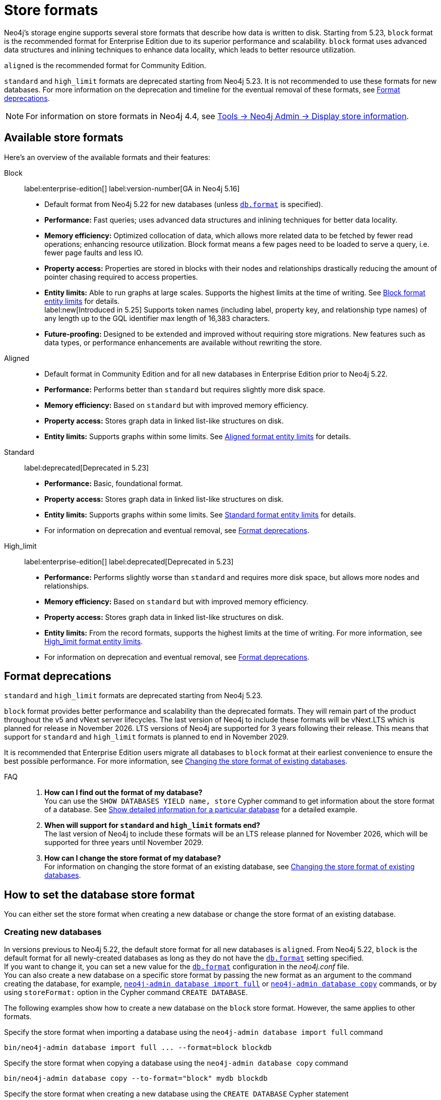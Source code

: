 :description: This page describes store formats in Neo4j.
[[store-formats]]
= Store formats

Neo4j's storage engine supports several store formats that describe how data is written to disk.
Starting from 5.23, `block` format is the recommended format for Enterprise Edition due to its superior performance and scalability.
`block` format uses advanced data structures and inlining techniques to enhance data locality, which leads to better resource utilization.

`aligned` is the recommended format for Community Edition.

`standard` and `high_limit` formats are deprecated starting from Neo4j 5.23.
It is not recommended to use these formats for new databases.
For more information on the deprecation and timeline for the eventual removal of these formats, see <<format-deprecations, Format deprecations>>.

[NOTE]
====
For information on store formats in Neo4j 4.4, see link:https://neo4j.com/docs/operations-manual/4.4/tools/neo4j-admin/neo4j-admin-store-info/[Tools -> Neo4j Admin -> Display store information].
====

[[store-format-overview]]
== Available store formats

Here’s an overview of the available formats and their features:

Block:: label:enterprise-edition[] label:version-number[GA in Neo4j 5.16] +
* Default format from Neo4j 5.22 for new databases (unless xref:configuration/configuration-settings.adoc#config_db.format[`db.format`] is specified).
* *Performance:* Fast queries; uses advanced data structures and inlining techniques for better data locality.
* *Memory efficiency:* Optimized collocation of data, which allows more related data to be fetched by fewer read operations; enhancing resource utilization.
Block format means a few pages need to be loaded to serve a query, i.e. fewer page faults and less IO.
* *Property access:* Properties are stored in blocks with their nodes and relationships drastically reducing the amount of pointer chasing required to access properties.
* *Entity limits:* Able to run graphs at large scales.
Supports the highest limits at the time of writing.
See <<block-format-limits, Block format entity limits>> for details. +
label:new[Introduced in 5.25] Supports token names (including label, property key, and relationship type names) of any length up to the GQL identifier max length of 16,383 characters.
* *Future-proofing:* Designed to be extended and improved without requiring store migrations. New features such as data types, or performance enhancements are available without rewriting the store.

Aligned::
* Default format in Community Edition and for all new databases in Enterprise Edition prior to Neo4j 5.22.
* *Performance:* Performs better than `standard` but requires slightly more disk space.
* *Memory efficiency:* Based on `standard` but with improved memory efficiency.
* *Property access:* Stores graph data in linked list-like structures on disk.
* *Entity limits:* Supports graphs within some limits.
See <<aligned-limits, Aligned format entity limits>> for details.

Standard:: label:deprecated[Deprecated in 5.23]
* *Performance:* Basic, foundational format.
* *Property access:* Stores graph data in linked list-like structures on disk.
* *Entity limits:* Supports graphs within some limits.
See <<standard-limits, Standard format entity limits>> for details.
* For information on deprecation and eventual removal, see <<format-deprecations, Format deprecations>>.

High_limit:: label:enterprise-edition[] label:deprecated[Deprecated in 5.23]
* *Performance:* Performs slightly worse than `standard` and requires more disk space, but allows more nodes and relationships.
* *Memory efficiency:* Based on `standard` but with improved memory efficiency.
* *Property access:* Stores graph data in linked list-like structures on disk.
* *Entity limits:* From the record formats, supports the highest limits at the time of writing.
For more information, see <<high-format-limits, High_limit format entity limits>>.
* For information on deprecation and eventual removal, see <<format-deprecations, Format deprecations>>.

[[format-deprecations]]
== Format deprecations

`standard` and `high_limit` formats are deprecated starting from Neo4j 5.23.

`block` format provides better performance and scalability than the deprecated formats.
They will remain part of the product throughout the v5 and vNext server lifecycles.
The last version of Neo4j to include these formats will be vNext.LTS which is planned for release in November 2026.
LTS versions of Neo4j are supported for 3 years following their release.
This means that support for `standard` and `high_limit` formats is planned to end in November 2029.

It is recommended that Enterprise Edition users migrate all databases to `block` format at their earliest convenience to ensure the best possible performance.
For more information, see <<change-store-format, Changing the store format of existing databases>>.

FAQ::
. *How can I find out the format of my database?* +
You can use the `SHOW DATABASES YIELD name, store` Cypher command to get information about the store format of a database.
See xref:database-administration/standard-databases/listing-databases.adoc#_show_detailed_information_for_a_particular_database[Show detailed information for a particular database] for a detailed example.
+
. *When will support for `standard` and `high_limit` formats end?* +
The last version of Neo4j to include these formats will be an LTS release planned for November 2026, which will be supported for three years until November 2029.
+
. *How can I change the store format of my database?* +
For information on changing the store format of an existing database, see <<change-store-format, Changing the store format of existing databases>>.


[role="enterprise-edition"]
[[how-to-set-store-format]]
== How to set the database store format

You can either set the store format when creating a new database or change the store format of an existing database.

[[create-new-databases]]
=== Creating new databases

In versions previous to Neo4j 5.22, the default store format for all new databases is `aligned`.
From Neo4j 5.22, `block` is the default format for all newly-created databases as long as they do not have the xref:configuration/configuration-settings.adoc#config_db.format[`db.format`] setting specified. +
If you want to change it, you can set a new value for the xref:configuration/configuration-settings.adoc#config_db.format[`db.format`] configuration in the _neo4j.conf_ file. +
You can also create a new database on a specific store format by passing the new format as an argument to the command creating the database, for example, xref:tools/neo4j-admin/neo4j-admin-import.adoc#import-tool-full[`neo4j-admin database import full`] or xref:backup-restore/copy-database.adoc[`neo4j-admin database copy`] commands, or by using `storeFormat:` option in the Cypher command `CREATE DATABASE`.

The following examples show how to create a new database on the `block` store format.
However, the same applies to other formats.

.Specify the store format when importing a database using the `neo4j-admin database import full` command
[source,shell]
----
bin/neo4j-admin database import full ... --format=block blockdb
----

.Specify the store format when copying a database using the `neo4j-admin database copy` command
[source,shell]
----
bin/neo4j-admin database copy --to-format="block" mydb blockdb
----

.Specify the store format when creating a new database using the `CREATE DATABASE` Cypher statement
[source,cypher]
----
CREATE DATABASE blockdb OPTIONS {storeFormat: 'block'}
----


[[change-store-format]]
=== Changing the store format of existing databases

Starting from 5.23, `block` format is the preferred format for Enterprise Edition due to its superior performance and scalability.
Therefore, migrating all databases to `block` format is recommended to ensure optimal performance.

[NOTE]
====
Be aware that changing the store format changes the internal IDs assigned to nodes and relationships.
This is because the ID represents the element’s physical location in the store file.
====

Changing the store format is an IO-intensive offline operation, which re-writes all data in the new format.
Therefore, it requires that:

* There is enough disk space for both old and new copies of the database.
During the migration to `block` format, the database is inherently compacted.
Therefore, the disk space required for the migration is approximately the same as the size of the database.
You can use the xref:monitoring/metrics/reference.adoc#db-store-size-metrics[database store size metrics] to determine your available disk space and potentially reusable space.
* The graph fits within the new <<store-formats-entity-limits, format's entity limits>>.

[NOTE]
====
For large databases changing the store format can be a time-consuming operation and will also require any indexes to be re-populated.
The time required depends on the size of the database, number of indices, speed of the storage devices, and the amount of available memory.
For example, a 100GB database might take 10 minutes in optimal conditions, or over an hour in the worst case.
Therefore, it is recommended to perform a dry run on a backup to estimate the required time for the migration.
====

[[change-store-format-standalone]]
==== In a standalone server

Changing the store format of an existing database in a standalone server requires the database to be offline.
The following steps assume that you want to migrate the database called `mydb` to `block` format but the same steps apply to other formats.

. Stop the database using the Cypher command `STOP DATABASE mydb`.
. Change the store format of the stopped database using *one* of the following options:

* Migrate an existing database using xref:tools/neo4j-admin/migrate-database.adoc[`neo4j-admin database migrate`] command.
+
[IMPORTANT]
====
You do not need to run `neo4j-admin database copy` with the `--compact-node-store` option prior to running `neo4j-admin database migrate`.
The database is inherently compacted during the migration process.
====
+
For example:
+
[source,shell]
----
bin/neo4j-admin database migrate --to-format="block" mydb
----

* Pass the new store format as an argument when using the xref:backup-restore/copy-database.adoc[`neo4j-admin database copy`] command to create a copy of an existing database.
You can also set the `--copy-schema` option to automatically copy the schema definitions.
For example:
+
[source,shell]
----
bin/neo4j-admin database copy --to-format="block" mydb blockdb --copy-schema
----
. After the successful completion, start the database using the Cypher command `START DATABASE mydb`.
Indexes are populated the first time the database is started, which might take some time if there are property uniqueness constraints.

[[change-store-format-cluster]]
==== In a cluster

Changing the store format of an existing database in a cluster requires that you restore a backup of the database that you want to migrate on one of the servers, and then, use that server as a xref:clustering/databases.adoc#cluster-designated-seeder[designated seeder] for the other cluster members to copy that database from.

The following steps assume that you want to migrate the database called `mydb` to `block` format but the same steps apply to other formats.
The database is hosted on three servers in primary mode.

**On one of the servers, `server01`**

. In Cypher Shell, put the database that you want to migrate in read-only mode using the Cypher command xref:database-administration/standard-databases/alter-databases.adoc#manage-databases-alter[`ALTER DATABASE databasename​ SET ACCESS READ ONLY`].
For example:
+
[source,cypher]
----
@system> ALTER DATABASE mydb SET ACCESS READ ONLY;
----
. In your command-line tool, back up that database using the xref:backup-restore/online-backup.adoc[`neo4j-admin database backup`] command.
For example:
+
[source,shell]
----
bin/neo4j-admin database backup mydb --to-path=/path/to/your-backup-folder --include-metadata=all
----
. Back in Cypher Shell, drop the database to delete it and all users and roles associated with it:
+
[source,cypher]
----
@system> DROP DATABASE mydb;
----
. In the command-line tool, restore the backup that you created using the xref:backup-restore/restore-backup.adoc[`neo4j-admin database restore`] command:
+
[source,shell]
----
bin/neo4j-admin database restore --from-path=/path/to/your-backup-folder/mydb-2024-03-05T11-26-38.backup mydb
----
. Migrate the restored database to `block` format:
+
[IMPORTANT]
====
You do not need to run `neo4j-admin database copy` with the `--compact-node-store` option prior to running `neo4j-admin database migrate`.
The database is inherently compacted during the migration process.
====
+
[source,shell]
----
bin/neo4j-admin database migrate --to-format="block" mydb
----
. In Cypher Shell, run `SHOW SERVERS` to find the server ID of `server01`.
Cross-reference the address to find the server ID.
Use any database to connect.
+
[source,shell]
----
SHOW SERVERS YIELD serverId, name, address, state, health, hosting
----

**On one of the servers:**

. Use the `system` database and create the migrated database `mydb` using the server ID of `server01`.
The topology of `mydb` is stored in the `system` database and when you create it, it is allocated according to the default topology (which can be shown with `CALL dbms.showTopologyGraphConfig`).
For more information, see xref:clustering/databases.adoc#cluster-designated-seeder[Designated seeder].
+
[source,cypher]
----
CREATE DATABASE mydb OPTIONS {existingData: 'use', existingDataSeedInstance: '<server01 id>'}
----
. Verify that the database is created and available using the Cypher command `SHOW DATABASE mydb`.
. After the successful completion, restore the roles and permissions.
For more information, see xref:backup-restore/restore-backup.adoc#_restore_users_and_roles_metadata[Restore users and roles metadata].

[[verify-store-format]]
=== Verify the store format

You can verify the store format of a database using the following Cypher:

[source,cypher]
----
SHOW DATABASES YIELD name, store
----

.Result
[role="queryresult"]
----
+----------------------------------+
| name      | store                |
+----------------------------------+
| "blockdb" | "block-block-1.1"    |
| "neo4j"   | "record-aligned-1.1" |
| "system"  | "record-aligned-1.1" |
+----------------------------------+
----

Additionally, you can use the `neo4j-admin database info` command to get detailed information about the store format of a database.
For details, see xref:tools/neo4j-admin/neo4j-admin-store-info.adoc[Display store information].

[[store-formats-entity-limits]]
== Store formats and entity limits

The following tables show the format and Neo4j version compatibility and the limits of the different store formats:

[role=enterprise-edition ]
[[block-format]]
=== Block format

.Block format and Neo4j version compatibility
[options="header"]
|===
| Name | Store format version | Introduced in | GA from | Default in

| `BLOCK_V1`
| `block-block-1.1`
| `5.14.0`
| `5.16.0`
| `5.22.0`

|===


[[block-format-limits]]
.Block format entity limits
[options="header"]
|===
| Name | Limit

| Nodes
| `2^48` (281 474 976 710 656)

| Relationships
| `∞` (no defined upper bound)

| Properties
| `∞` (no defined upper bound)

| Labels
| `2^31` (2 147 483 648)

| Relationship types
| `2^30` (1 073 741 824)

| Property keys
| `2^31` (2 147 483 648)

|===

[[aligned-format]]
=== Aligned format

.Aligned format and Neo4j version compatibility
[options="header"]
|===
| Name | Store format version | Introduced in | Default in | Unsupported from

| `ALIGNED_V5_0`
| `record-aligned-1.1`
| `5.0.0`
| CE, EE < Neo4j 5.22
|

| `ALIGNED_V4_3`
| `AF4.3.0`
| `4.3.0`
| `5.0.0`
|

| `ALIGNED_V4_1`
| `AF4.1.a`
| `4.1.0`
| `5.0.0`
|
|===


[[aligned-limits]]
.Aligned format entity limits
[options="header"]
|===
| Name | Limit

| Property keys
| `2^24` (16 777 216)

| Nodes
| `2^35` (34 359 738 368)

| Relationships
| `2^35` (34 359 738 368)

| Properties
| `2^36` (68 719 476 736)

| Labels
| `2^31` (2 147 483 648)

| Relationship types
| `2^16` (65 536)

| Relationship groups
| `2^35` (34 359 738 368)
|===


[role="label--deprecated-5.23"]
[[standard-format]]
=== Standard format

For information on deprecation and eventual removal, see <<format-deprecations, Format deprecations>>.

.Standard format and Neo4j version compatibility
[options="header"]
|===
| Name | Store format version | Introduced in | Unsupported from

| `STANDARD_V5_0`
| `record-standard-1.1`
| `5.0.0`
|

| `STANDARD_V4_3`
| `SF4.3.0`
| `4.3.0`
| `5.0.0`

| `STANDARD_V4_0`
| `SF4.0.0`
| `4.0.0`
| `5.0.0`

| `STANDARD_V3_4`
| `v0.A.9`
| `3.4.0`
| `5.0.0`
|===


[[standard-limits]]
.Standard format entity limits
[options="header"]
|===
| Name | Limit

| Property keys
| `2^24` (16 777 216)

| Nodes
| `2^35` (34 359 738 368)

| Relationships
| `2^35` (34 359 738 368)

| Properties
| `2^36` (68 719 476 736)

| Labels
| `2^31` (2 147 483 648)

| Relationship types
| `2^16` (65 536)

| Relationship groups
| `2^35` (34 359 738 368)
|===

[role=enterprise-edition label--deprecated-5.23]
[[high-limit-format]]
=== High_limit format

For information on deprecation and eventual removal, see <<format-deprecations, Format deprecations>>.

.High_limit format and Neo4j version compatibility
[options="header"]
|===
| Name | Store format version | Introduced in | Unsupported from

| `HIGH_LIMIT_V5_0`
| `record-high_limit-1.1`
| `5.0.0`
|

| `HIGH_LIMIT_V4_3_0`
| `HL4.3.0`
| `4.3.0`
| `5.0.0`

| `HIGH_LIMIT_V4_0_0`
| `HL4.0.0`
| `4.0.0`
| `5.0.0`

| `HIGH_LIMIT_V3_4_0`
| `vE.H.4`
| `3.4.0`
| `5.0.0`

| `HIGH_LIMIT_V3_2_0`
| `vE.H.3`
| `3.2.0`
| `5.0.0`

| `HIGH_LIMIT_V3_1_0`
| `vE.H.2`
| `3.1.0`
| `5.0.0`

| `HIGH_LIMIT_V3_0_6`
| `vE.H.0b`
| `3.0.6`
| `5.0.0`

| `HIGH_LIMIT_V3_0_0`
| `vE.H.0`
| `3.0.0`
| `5.0.0`
|===


[[high-format-limits]]
.High_limit format entity limits
[options="header"]
|===
| Name | Limit

| Property keys
| `2^24` (16 777 216)

| Nodes
| `2^50` (1 Quadrillion)

| Relationships
| `2^50` (1 Quadrillion)

| Properties
| `2^50` (1 Quadrillion)

| Labels
| `2^31` (2 147 483 648)

| Relationship types
| `2^24` (16 777 216)

| Relationship groups
| `2^50` (1 Quadrillion)
|===
